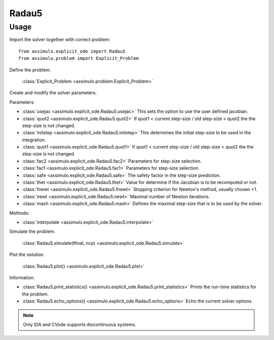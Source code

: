 
Radau5
=================================

Usage
--------------

Import the solver together with correct problem:: 

    from assimulo.explicit_ode import Radau5
    from assimulo.problem import Explicit_Problem

Define the problem. 

    :class:`Explicit_Problem <assimulo.problem.Explicit_Problem>`

Create and modify the solver parameters.

Parameters:

- :class:`usejac <assimulo.explicit_ode.Radau5.usejac>` This sets the option to use the user defined jacobian.
- :class:`quot2 <assimulo.explicit_ode.Radau5.quot2>` If quot1 < current step-size / old step-size < quot2 the the step-size is not changed.
- :class:`initstep <assimulo.explicit_ode.Radau5.initstep>` This determines the initial step-size to be used in the integration.
- :class:`quot1 <assimulo.explicit_ode.Radau5.quot1>` If quot1 < current step-size / old step-size < quot2 the the step-size is not changed.
- :class:`fac2 <assimulo.explicit_ode.Radau5.fac2>` Parameters for step-size selection.
- :class:`fac1 <assimulo.explicit_ode.Radau5.fac1>` Parameters for step-size selection.
- :class:`safe <assimulo.explicit_ode.Radau5.safe>` The safety factor in the step-size prediction.
- :class:`thet <assimulo.explicit_ode.Radau5.thet>` Value for determine if the Jacobian is to be recomputed or not.
- :class:`fnewt <assimulo.explicit_ode.Radau5.fnewt>` Stopping criterion for Newton's method, usually chosen <1.
- :class:`newt <assimulo.explicit_ode.Radau5.newt>` Maximal number of Newton iterations.
- :class:`maxh <assimulo.explicit_ode.Radau5.maxh>` Defines the maximal step-size that is to be used by the solver.

Methods:

- :class:`interpolate <assimulo.explicit_ode.Radau5.interpolate>`

Simulate the problem.

    :class:`Radau5.simulate(tfinal, ncp) <assimulo.explicit_ode.Radau5.simulate>` 

Plot the solution.

    :class:`Radau5.plot() <assimulo.explicit_ode.Radau5.plot>`

Information.

- :class:`Radau5.print_statistics() <assimulo.explicit_ode.Radau5.print_statistics>` Prints the run-time statistics for the problem.
- :class:`Radau5.echo_options() <assimulo.explicit_ode.Radau5.echo_options>` Echo the current solver options.

.. note::

    Only IDA and CVode supports discontinuous systems.
